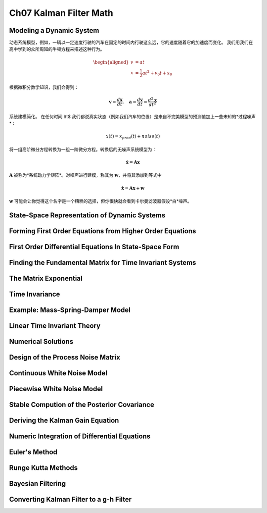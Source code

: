 .. highlight:: c++

.. default-domain:: cpp

=======================
Ch07 Kalman Filter Math
=======================


Modeling a Dynamic System
=========================

动态系统模型，例如，一辆以一定速度行驶的汽车在固定的时间内行驶这么远，它的速度随着它的加速度而变化。
我们用我们在高中学到的众所周知的牛顿方程来描述这种行为。

.. math::

    \begin{aligned}
    v&=at\\
    x &= \frac{1}{2}at^2 + v_0t + x_0
    \end{aligned}


根据微积分数学知识，我们会得到：

.. math::

    \mathbf v = \frac{d \mathbf x}{d t}, 
    \quad \mathbf a = \frac{d \mathbf v}{d t} = \frac{d^2 \mathbf x}{d t^2}

系统建模简化。 在任何时间 $t$ 我们都说真实状态（例如我们汽车的位置）是来自不完美模型的预测值加上一些未知的*过程噪声*：

.. math::

    x(t) = x_{pred}(t) + noise(t)

将一组高阶微分方程转换为一组一阶微分方程。转换后的无噪声系统模型为：

.. math::

    \dot{\mathbf x} = \mathbf{Ax}

:math:`\mathbf A` 被称为*系统动力学矩阵*。对噪声进行建模，称其为 :math:`\mathbf w`，并将其添加到等式中

.. math::

    \dot{\mathbf x} = \mathbf{Ax} + \mathbf w


:math:`\mathbf w` 可能会让你觉得这个名字是一个糟糕的选择，但你很快就会看到卡尔曼滤波器假设*白*噪声。


State-Space Representation of Dynamic Systems
=============================================


Forming First Order Equations from Higher Order Equations
==========================================================

First Order Differential Equations In State-Space Form
======================================================

Finding the Fundamental Matrix for Time Invariant Systems
==========================================================

The Matrix Exponential
======================

Time Invariance
=============== 

Example: Mass-Spring-Damper Model
=================================

Linear Time Invariant Theory
============================


Numerical Solutions
=================== 

Design of the Process Noise Matrix
==================================

Continuous White Noise Model
============================ 


Piecewise White Noise Model
===========================


Stable Compution of the Posterior Covariance
============================================


Deriving the Kalman Gain Equation
=================================

Numeric Integration of Differential Equations
=============================================

Euler's Method
==============

Runge Kutta Methods
===================

Bayesian Filtering
==================

Converting Kalman Filter to a g-h Filter
========================================


